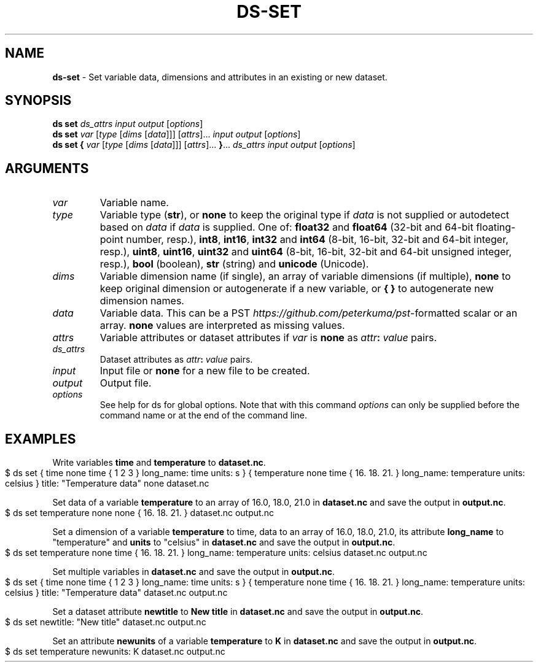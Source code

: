 .\" generated with Ronn-NG/v0.9.1
.\" http://github.com/apjanke/ronn-ng/tree/0.9.1
.TH "DS\-SET" "1" "February 2024" ""
.SH "NAME"
\fBds\-set\fR \- Set variable data, dimensions and attributes in an existing or new dataset\.
.SH "SYNOPSIS"
\fBds set\fR \fIds_attrs\fR \fIinput\fR \fIoutput\fR [\fIoptions\fR]
.br
\fBds set\fR \fIvar\fR [\fItype\fR [\fIdims\fR [\fIdata\fR]]] [\fIattrs\fR]\|\.\|\.\|\. \fIinput\fR \fIoutput\fR [\fIoptions\fR]
.br
\fBds set\fR \fB{\fR \fIvar\fR [\fItype\fR [\fIdims\fR [\fIdata\fR]]] [\fIattrs\fR]\|\.\|\.\|\. \fB}\fR\|\.\|\.\|\. \fIds_attrs\fR \fIinput\fR \fIoutput\fR [\fIoptions\fR]
.br
.SH "ARGUMENTS"
.TP
\fIvar\fR
Variable name\.
.TP
\fItype\fR
Variable type (\fBstr\fR), or \fBnone\fR to keep the original type if \fIdata\fR is not supplied or autodetect based on \fIdata\fR if \fIdata\fR is supplied\. One of: \fBfloat32\fR and \fBfloat64\fR (32\-bit and 64\-bit floating\-point number, resp\.), \fBint8\fR, \fBint16\fR, \fBint32\fR and \fBint64\fR (8\-bit, 16\-bit, 32\-bit and 64\-bit integer, resp\.), \fBuint8\fR, \fBuint16\fR, \fBuint32\fR and \fBuint64\fR (8\-bit, 16\-bit, 32\-bit and 64\-bit unsigned integer, resp\.), \fBbool\fR (boolean), \fBstr\fR (string) and \fBunicode\fR (Unicode)\.
.TP
\fIdims\fR
Variable dimension name (if single), an array of variable dimensions (if multiple), \fBnone\fR to keep original dimension or autogenerate if a new variable, or \fB{ }\fR to autogenerate new dimension names\.
.TP
\fIdata\fR
Variable data\. This can be a PST \fIhttps://github\.com/peterkuma/pst\fR\-formatted scalar or an array\. \fBnone\fR values are interpreted as missing values\.
.TP
\fIattrs\fR
Variable attributes or dataset attributes if \fIvar\fR is \fBnone\fR as \fIattr\fR\fB:\fR \fIvalue\fR pairs\.
.TP
\fIds_attrs\fR
Dataset attributes as \fIattr\fR\fB:\fR \fIvalue\fR pairs\.
.TP
\fIinput\fR
Input file or \fBnone\fR for a new file to be created\.
.TP
\fIoutput\fR
Output file\.
.TP
\fIoptions\fR
See help for ds for global options\. Note that with this command \fIoptions\fR can only be supplied before the command name or at the end of the command line\.
.SH "EXAMPLES"
Write variables \fBtime\fR and \fBtemperature\fR to \fBdataset\.nc\fR\.
.IP "" 4
.nf
$ ds set { time none time { 1 2 3 } long_name: time units: s } { temperature none time { 16\. 18\. 21\. } long_name: temperature units: celsius } title: "Temperature data" none dataset\.nc
.fi
.IP "" 0
.P
Set data of a variable \fBtemperature\fR to an array of 16\.0, 18\.0, 21\.0 in \fBdataset\.nc\fR and save the output in \fBoutput\.nc\fR\.
.IP "" 4
.nf
$ ds set temperature none none { 16\. 18\. 21\. } dataset\.nc output\.nc
.fi
.IP "" 0
.P
Set a dimension of a variable \fBtemperature\fR to time, data to an array of 16\.0, 18\.0, 21\.0, its attribute \fBlong_name\fR to "temperature" and \fBunits\fR to "celsius" in \fBdataset\.nc\fR and save the output in \fBoutput\.nc\fR\.
.IP "" 4
.nf
$ ds set temperature none time { 16\. 18\. 21\. } long_name: temperature units: celsius dataset\.nc output\.nc
.fi
.IP "" 0
.P
Set multiple variables in \fBdataset\.nc\fR and save the output in \fBoutput\.nc\fR\.
.IP "" 4
.nf
$ ds set { time none time { 1 2 3 } long_name: time units: s } { temperature none time { 16\. 18\. 21\. } long_name: temperature units: celsius } title: "Temperature data" dataset\.nc output\.nc
.fi
.IP "" 0
.P
Set a dataset attribute \fBnewtitle\fR to \fBNew title\fR in \fBdataset\.nc\fR and save the output in \fBoutput\.nc\fR\.
.IP "" 4
.nf
$ ds set newtitle: "New title" dataset\.nc output\.nc
.fi
.IP "" 0
.P
Set an attribute \fBnewunits\fR of a variable \fBtemperature\fR to \fBK\fR in \fBdataset\.nc\fR and save the output in \fBoutput\.nc\fR\.
.IP "" 4
.nf
$ ds set temperature newunits: K dataset\.nc output\.nc
.fi
.IP "" 0

